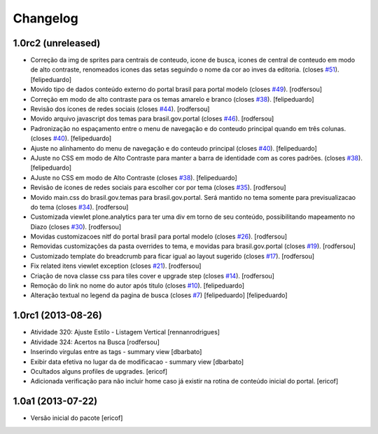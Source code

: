 Changelog
---------

1.0rc2 (unreleased)
^^^^^^^^^^^^^^^^^^^

* Correção da img de sprites para centrais de conteudo, icone de busca, icones
  de central de conteudo em modo de alto contraste, renomeados icones das setas
  seguindo o nome da cor ao inves da editoria.
  (closes `#51`_).
  [felipeduardo]
* Movido tipo de dados conteúdo externo do portal brasil para portal modelo
  (closes `#49`_).
  [rodfersou]
* Correção em modo de alto contraste para os temas amarelo e branco (closes `#38`_).
  [felipeduardo]
* Revisão dos ícones de redes sociais (closes `#44`_).
  [rodfersou]
* Movido arquivo javascript dos temas para brasil.gov.portal (closes `#46`_).
  [rodfersou]
* Padronização no espaçamento entre o menu de navegação e do conteudo principal
  quando em três colunas. (closes `#40`_).
  [felipeduardo]
* Ajuste no alinhamento do menu de navegação e do conteudo principal (closes `#40`_).
  [felipeduardo]
* AJuste no CSS em modo de Alto Contraste para manter a barra de identidade
  com as cores padrões. (closes `#38`_).
  [felipeduardo]
* AJuste no CSS em modo de Alto Contraste (closes `#38`_).
  [felipeduardo]
* Revisão de ícones de redes sociais para escolher cor por tema (closes `#35`_).
  [rodfersou]
* Movido main.css do brasil.gov.temas para brasil.gov.portal.
  Será mantido no tema somente para previsualizacao do tema (closes `#34`_).
  [rodfersou]
* Customizada viewlet plone.analytics para ter uma div em torno de seu conteúdo,
  possibilitando mapeamento no Diazo (closes `#30`_).
  [rodfersou]
* Movidas customizacoes nitf do portal brasil para portal modelo (closes `#26`_).
  [rodfersou]
* Removidas customizações da pasta overrides to tema, e movidas para brasil.gov.portal
  (closes `#19`_).
  [rodfersou]
* Customizado template do breadcrumb para ficar igual ao layout sugerido (closes `#17`_).
  [rodfersou]
* Fix related itens viewlet exception (closes `#21`_).
  [rodfersou]
* Criação de nova classe css para tiles cover e upgrade step (closes `#14`_).
  [rodfersou]
* Remoção do link no nome do autor após titulo (closes `#10`_).
  [felipeduardo]
* Alteração textual no legend da pagina de busca (closes `#7`_) [felipeduardo]
  [felipeduardo]


1.0rc1 (2013-08-26)
^^^^^^^^^^^^^^^^^^^

* Atividade 320: Ajuste Estilo - Listagem Vertical [rennanrodrigues]
* Atividade 324: Acertos na Busca [rodfersou]
* Inserindo virgulas entre as tags - summary view  [dbarbato]
* Exibir data efetiva no lugar da de modificacao - summary view [dbarbato]
* Ocultados alguns profiles de upgrades. [ericof]
* Adicionada verificação para não incluir home caso já existir na
  rotina de conteúdo inicial do portal. [ericof]


1.0a1 (2013-07-22)
^^^^^^^^^^^^^^^^^^

* Versão inicial do pacote [ericof]

.. _`#7`: https://github.com/plonegovbr/brasil.gov.portal/issues/7
.. _`#10`: https://github.com/plonegovbr/brasil.gov.portal/issues/10
.. _`#14`: https://github.com/plonegovbr/brasil.gov.portal/issues/14
.. _`#17`: https://github.com/plonegovbr/brasil.gov.portal/issues/17
.. _`#19`: https://github.com/plonegovbr/brasil.gov.portal/issues/19
.. _`#21`: https://github.com/plonegovbr/brasil.gov.portal/issues/21
.. _`#26`: https://github.com/plonegovbr/brasil.gov.portal/issues/26
.. _`#30`: https://github.com/plonegovbr/brasil.gov.portal/issues/30
.. _`#34`: https://github.com/plonegovbr/brasil.gov.portal/issues/34
.. _`#35`: https://github.com/plonegovbr/brasil.gov.portal/issues/35
.. _`#38`: https://github.com/plonegovbr/brasil.gov.portal/issues/38
.. _`#40`: https://github.com/plonegovbr/brasil.gov.portal/issues/40
.. _`#44`: https://github.com/plonegovbr/brasil.gov.portal/issues/44
.. _`#46`: https://github.com/plonegovbr/brasil.gov.portal/issues/46
.. _`#49`: https://github.com/plonegovbr/brasil.gov.portal/issues/49
.. _`#51`: https://github.com/plonegovbr/brasil.gov.portal/issues/51

